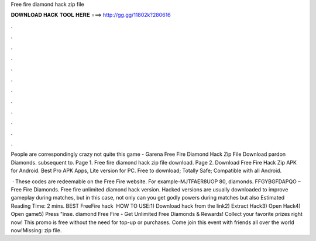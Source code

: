 Free fire diamond hack zip file



𝐃𝐎𝐖𝐍𝐋𝐎𝐀𝐃 𝐇𝐀𝐂𝐊 𝐓𝐎𝐎𝐋 𝐇𝐄𝐑𝐄 ===> http://gg.gg/11802k?280616



.



.



.



.



.



.



.



.



.



.



.



.

People are correspondingly crazy not quite this game - Garena Free Fire Diamond Hack Zip File Download pardon Diamonds. subsequent to. Page 1. Free fire diamond hack zip file download. Page 2. Download Free Fire Hack Zip APK for Android. Best Pro APK Apps, Lite version for PC. Free to download; Totally Safe; Compatible with all Android.

 · These codes are redeemable on the Free Fire website. For example-MJTFAER8UOP 80, diamonds. FFGYBGFDAPQO – Free Fire Diamonds. Free fire unlimited diamond hack version. Hacked versions are usually downloaded to improve gameplay during matches, but in this case, not only can you get godly powers during matches but also Estimated Reading Time: 2 mins. BEST FreeFire hack ️  HOW TO USE:1) Download hack from the link2) Extract Hack3) Open Hack4) Open game5) Press "inse. diamond Free Fire - Get Unlimited Free Diamonds & Rewards! Collect your favorite prizes right now! This promo is free without the need for top-up or purchases. Come join this event with friends all over the world now!Missing: zip file.
